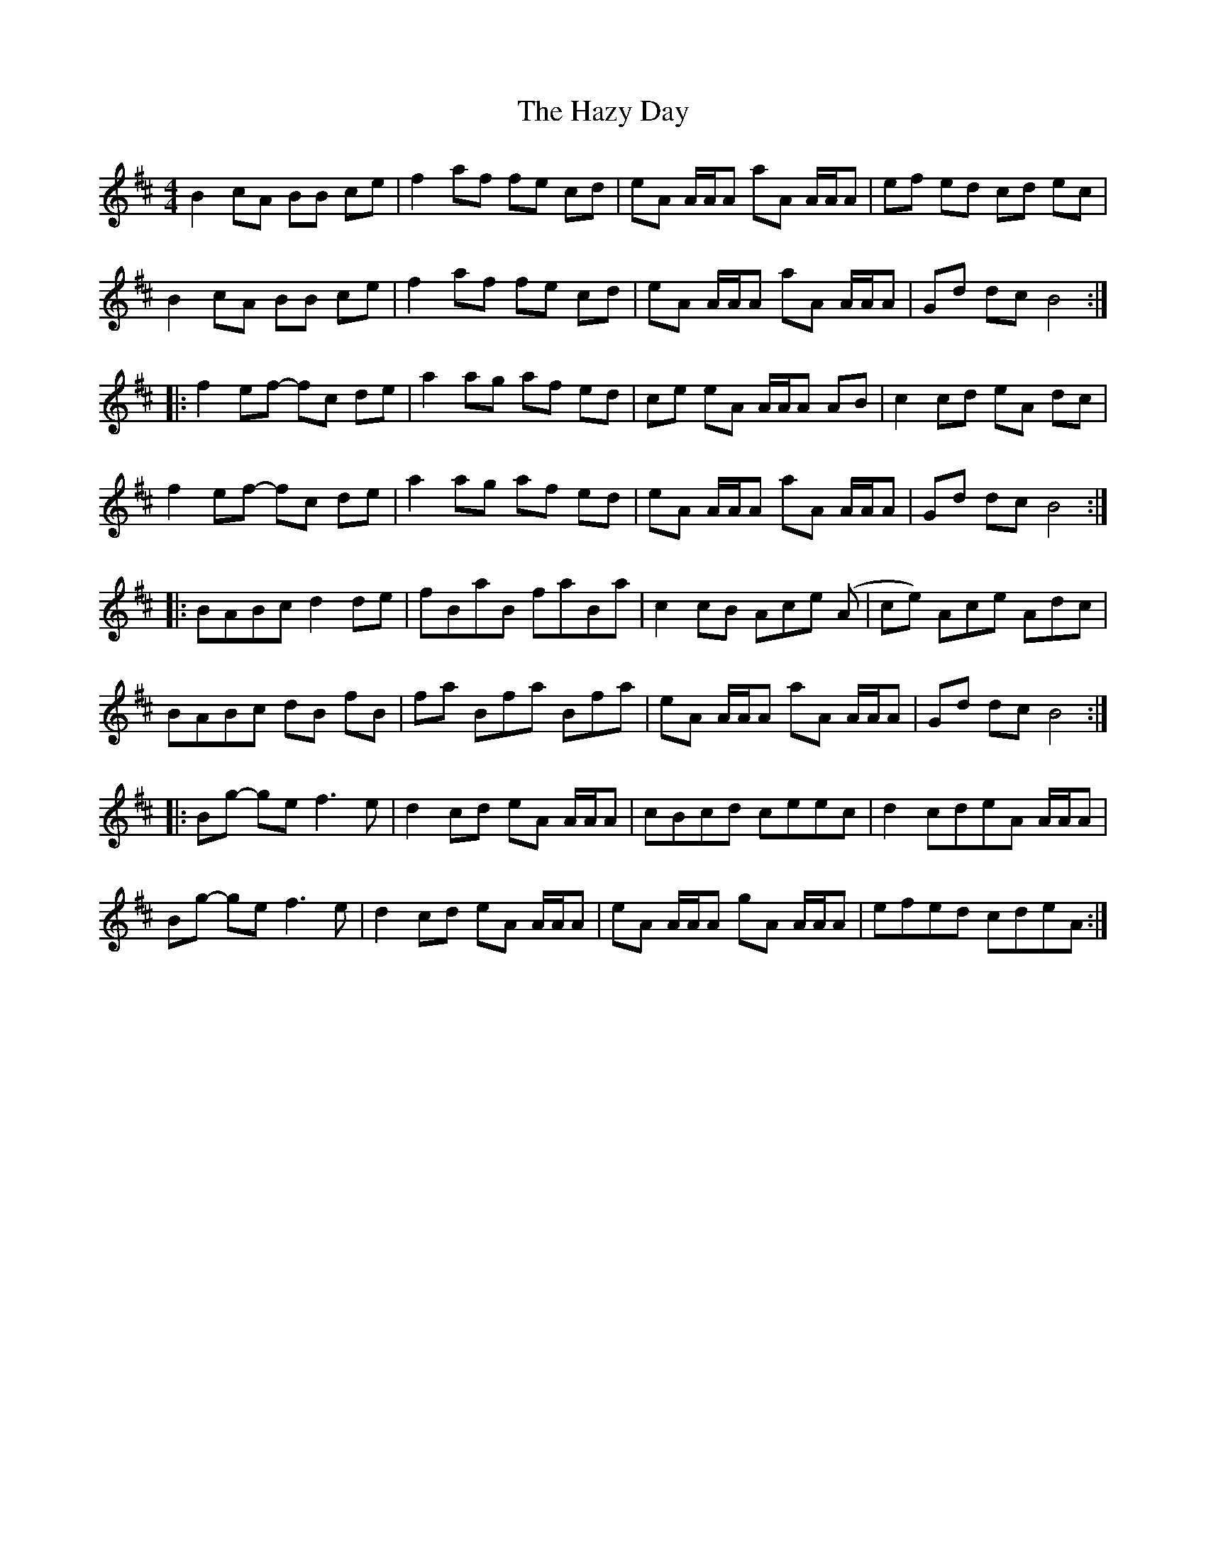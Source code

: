 X: 16980
T: Hazy Day, The
R: reel
M: 4/4
K: Bminor
B2 cA BB ce|f2 af fe cd|eA A/A/A aA A/A/A|ef ed cd ec|
B2 cA BB ce|f2 af fe cd|eA A/A/A aA A/A/A|Gd dc B4:|
|:f2 ef- fc de|a2 ag af ed|ce eA A/A/A AB|c2 cd eA dc|
f2 ef- fc de|a2 ag af ed|eA A/A/A aA A/A/A|Gd dc B4:|
|:BABc d2 de|fBaB faBa|c2 cB Ace (A|ce) Ace Adc|
BABc dB fB|fa Bfa Bfa|eA A/A/A aA A/A/A|Gd dc B4:|
|:Bg- ge f3 e|d2 cd eA A/A/A|cBcd ceec|d2 cdeA A/A/A|
Bg- ge f3 e|d2 cd eA A/A/A|eA A/A/A gA A/A/A|efed cdeA:|

